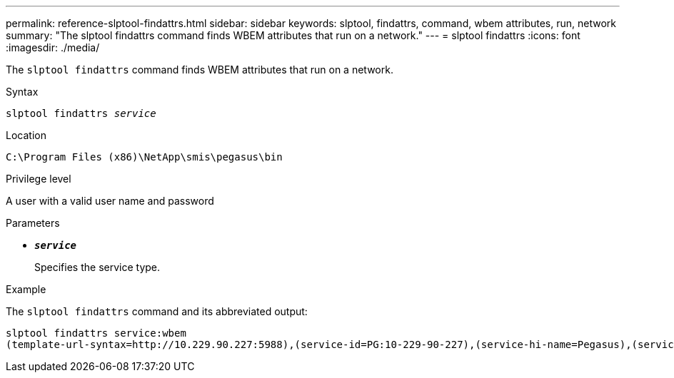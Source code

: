 ---
permalink: reference-slptool-findattrs.html
sidebar: sidebar
keywords: slptool, findattrs, command, wbem attributes, run, network
summary: "The slptool findattrs command finds WBEM attributes that run on a network."
---
= slptool findattrs
:icons: font
:imagesdir: ./media/

[.lead]
The `slptool findattrs` command finds WBEM attributes that run on a network.

.Syntax

`slptool findattrs _service_`

.Location

`C:\Program Files (x86)\NetApp\smis\pegasus\bin`

.Privilege level

A user with a valid user name and password

.Parameters

* `*_service_*`
+
Specifies the service type.

.Example

The `slptool findattrs` command and its abbreviated output:

----
slptool findattrs service:wbem
(template-url-syntax=http://10.229.90.227:5988),(service-id=PG:10-229-90-227),(service-hi-name=Pegasus),(service-hi-description=Pegasus CIM Server Version 2.12.0),(template-type=wbem),(template-version=1.0),(template-description=This template describes the attributes used for advertising Pegasus CIM Servers.),(InteropSchemaNamespace=interop),(FunctionalProfilesSupported=Basic Read,Basic Write,Schema Manipulation,Instance Manipulation,Association Traversal,Qualifier Declaration,Indications),(MultipleOperationsSupported=TRUE),(AuthenticationMechanismsSupported=Basic),(AuthenticationMechanismDescriptions=Basic),(CommunicationMechanism=CIM-XML),(ProtocolVersion=1.0),(Namespace=root/PG_Internal,interop,root/ontap,root),(RegisteredProfilesSupported=SNIA:Server,SNIA:Array,SNIA:NAS Head,SNIA:Software,SNIA:Profile Registration,SNIA:SCNAS,SNIA:Storage Virtualizer,SNIA:Indication)
----
